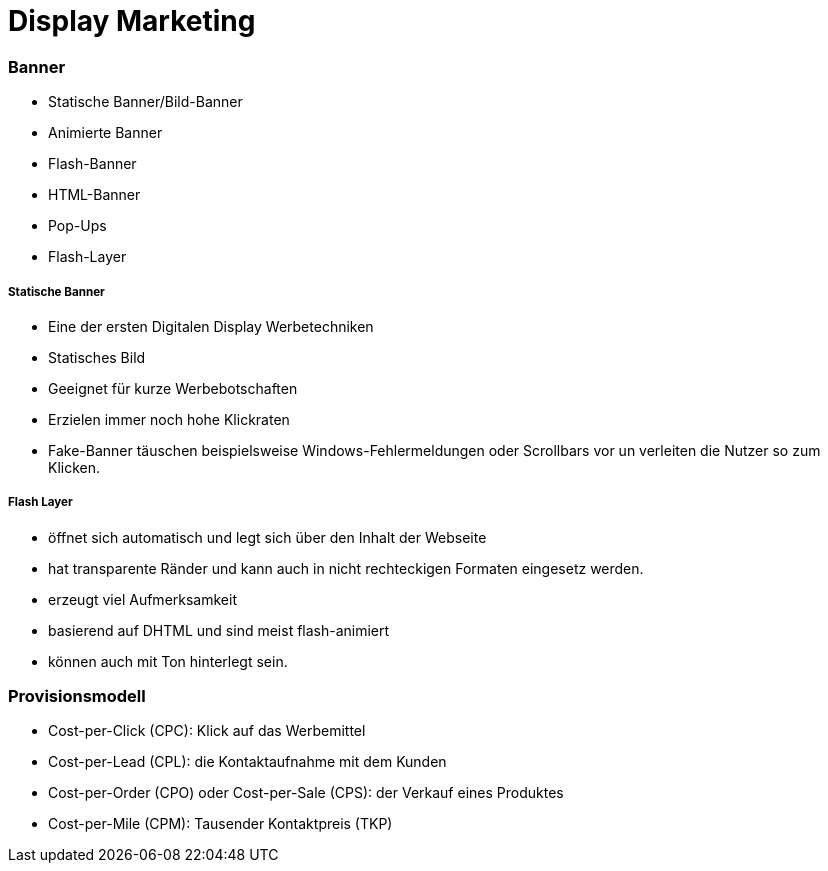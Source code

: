 = Display Marketing

=== Banner
* Statische Banner/Bild-Banner
* Animierte Banner
* Flash-Banner
* HTML-Banner
* Pop-Ups
* Flash-Layer

===== Statische Banner
* Eine der ersten Digitalen Display Werbetechniken
* Statisches Bild
* Geeignet für kurze Werbebotschaften
* Erzielen immer noch hohe Klickraten
* Fake-Banner täuschen beispielsweise Windows-Fehlermeldungen oder Scrollbars vor un verleiten
  die Nutzer so zum Klicken.

===== Flash Layer
* öffnet sich automatisch und legt sich über den Inhalt der Webseite
* hat transparente Ränder und kann auch in nicht rechteckigen Formaten eingesetz werden.
* erzeugt viel Aufmerksamkeit
* basierend auf DHTML und sind meist flash-animiert
* können auch mit Ton hinterlegt sein.

=== Provisionsmodell
* Cost-per-Click (CPC): Klick auf das Werbemittel
* Cost-per-Lead (CPL): die Kontaktaufnahme mit dem Kunden
* Cost-per-Order (CPO) oder Cost-per-Sale (CPS): der Verkauf eines Produktes
* Cost-per-Mile (CPM): Tausender Kontaktpreis (TKP)
